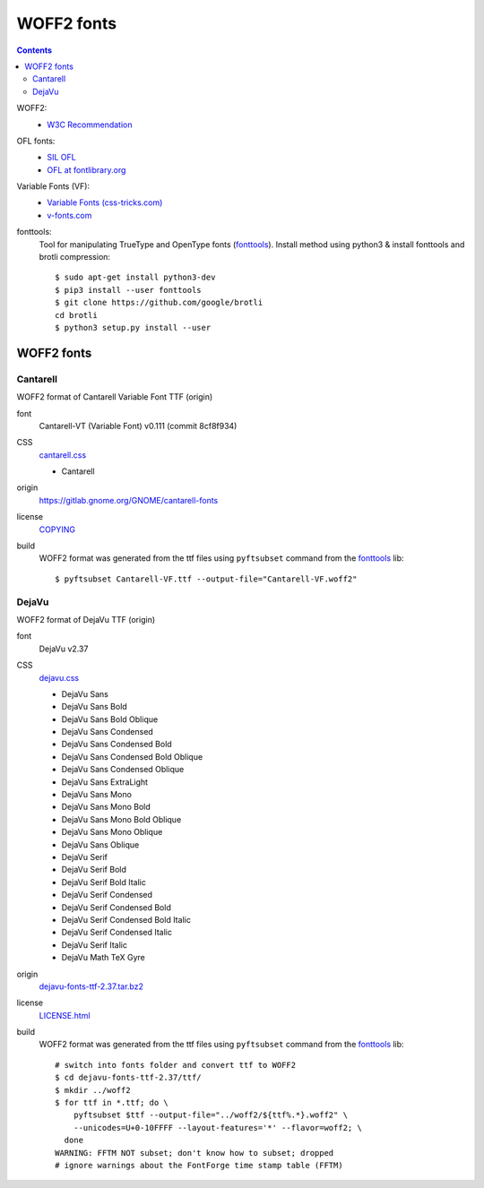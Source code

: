 .. -*- coding: utf-8; mode: rst -*-

===========
WOFF2 fonts
===========

.. contents::

WOFF2:
  - `W3C Recommendation <https://www.w3.org/TR/WOFF2>`_

OFL fonts:
  - `SIL OFL <https://scripts.sil.org/cms/scripts/page.php?site_id=nrsi&item_id=OFL>`_
  - `OFL at fontlibrary.org <https://fontlibrary.org/en/search?license=OFL%20(SIL%20Open%20Font%20License)>`_

Variable Fonts (VF):
  - `Variable Fonts (css-tricks.com) <https://css-tricks.com/one-file-many-options-using-variable-fonts-web>`_
  - `v-fonts.com <https://v-fonts.com>`_

fonttools:
  Tool for manipulating TrueType and OpenType fonts (`fonttools
  <https://github.com/fonttools/fonttools>`_).  Install method using python3 &
  install fonttools and brotli compression::

    $ sudo apt-get install python3-dev
    $ pip3 install --user fonttools
    $ git clone https://github.com/google/brotli
    cd brotli
    $ python3 setup.py install --user

-----------
WOFF2 fonts
-----------

Cantarell
=========

WOFF2 format of Cantarell Variable Font TTF (origin)

font
  Cantarell-VT (Variable Font) v0.111 (commit 8cf8f934)

CSS
  `cantarell.css <cantarell/cantarell.css>`_

  - Cantarell

origin
  https://gitlab.gnome.org/GNOME/cantarell-fonts

license
  `COPYING <cantarell/COPYING>`_

build
  WOFF2 format was generated from the ttf files using ``pyftsubset`` command
  from the fonttools_ lib::

    $ pyftsubset Cantarell-VF.ttf --output-file="Cantarell-VF.woff2"


DejaVu
======

WOFF2 format of DejaVu TTF (origin)

font
  DejaVu v2.37

CSS
  `dejavu.css <dejavu/dejavu.css>`_

  - DejaVu Sans
  - DejaVu Sans Bold
  - DejaVu Sans Bold Oblique
  - DejaVu Sans Condensed
  - DejaVu Sans Condensed Bold
  - DejaVu Sans Condensed Bold Oblique
  - DejaVu Sans Condensed Oblique
  - DejaVu Sans ExtraLight
  - DejaVu Sans Mono
  - DejaVu Sans Mono Bold
  - DejaVu Sans Mono Bold Oblique
  - DejaVu Sans Mono Oblique
  - DejaVu Sans Oblique
  - DejaVu Serif
  - DejaVu Serif Bold
  - DejaVu Serif Bold Italic
  - DejaVu Serif Condensed
  - DejaVu Serif Condensed Bold
  - DejaVu Serif Condensed Bold Italic
  - DejaVu Serif Condensed Italic
  - DejaVu Serif Italic
  - DejaVu Math TeX Gyre

origin
  `dejavu-fonts-ttf-2.37.tar.bz2 <https://github.com/dejavu-fonts/dejavu-fonts/releases/download/version_2_37/dejavu-fonts-ttf-2.37.tar.bz2>`_

license
  `LICENSE.html <./dejavu/LICENSE.html>`_

build
  WOFF2 format was generated from the ttf files using ``pyftsubset`` command
  from the fonttools_ lib::

    # switch into fonts folder and convert ttf to WOFF2
    $ cd dejavu-fonts-ttf-2.37/ttf/
    $ mkdir ../woff2
    $ for ttf in *.ttf; do \
        pyftsubset $ttf --output-file="../woff2/${ttf%.*}.woff2" \
        --unicodes=U+0-10FFFF --layout-features='*' --flavor=woff2; \
      done
    WARNING: FFTM NOT subset; don't know how to subset; dropped
    # ignore warnings about the FontForge time stamp table (FFTM)

